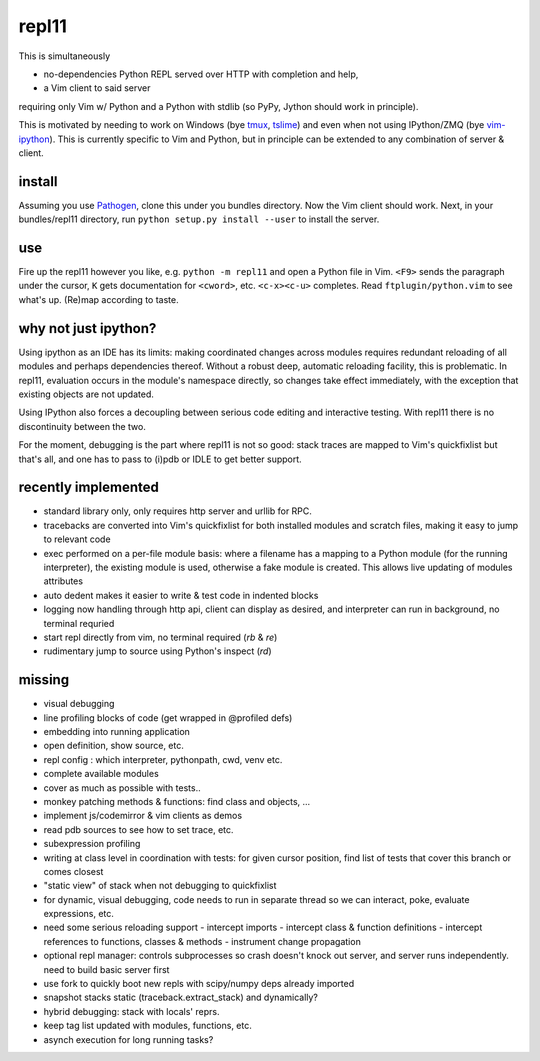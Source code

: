 repl11
======

This is simultaneously 

- no-dependencies Python REPL served over HTTP with completion and help, 
- a Vim client to said server

requiring only Vim w/ Python and a Python with stdlib (so PyPy, Jython
should work in principle).

This is motivated by needing to work on Windows (bye tmux_, tslime_) and
even when not using IPython/ZMQ (bye vim-ipython_).
This is currently specific to Vim and Python, but in principle can be
extended to any combination of server & client.

install
-------

Assuming you use Pathogen_, clone
this under you bundles directory. Now the Vim client should work.
Next, in your bundles/repl11 directory, run 
``python setup.py install --user`` to install the server.

use
---

Fire up the repl11 however you like, e.g.  ``python -m repl11``
and open a Python file in Vim. ``<F9>`` sends the paragraph under
the cursor, ``K`` gets documentation for ``<cword>``, etc. 
``<c-x><c-u>`` completes. Read
``ftplugin/python.vim`` to see what's up. (Re)map according to taste.

why not just ipython?
---------------------

Using ipython as an IDE has its limits: making coordinated changes 
across modules requires redundant reloading of all modules and perhaps
dependencies thereof. Without a robust deep, automatic reloading
facility, this is problematic. In repl11, evaluation occurs in the 
module's namespace directly, so changes take effect immediately, with
the exception that existing objects are not updated.

Using IPython also forces a decoupling between serious code editing
and interactive testing. With repl11 there is no discontinuity
between the two.

For the moment, debugging is the part where repl11 is not so good: 
stack traces are mapped to Vim's quickfixlist but that's all, and 
one has to pass to (i)pdb or IDLE to get better support.

recently implemented
--------------------

- standard library only, only requires http server and urllib
  for RPC.

- tracebacks are converted into Vim's quickfixlist for both installed
  modules and scratch files, making it easy to jump to relevant code

- exec performed on a per-file module basis: where a filename has a 
  mapping to a Python module (for the running interpreter), the existing
  module is used, otherwise a fake module is created. This allows live
  updating of modules attributes

- auto dedent makes it easier to write & test code in indented blocks

- logging now handling through http api, client can display as 
  desired, and interpreter can run in background, no terminal requried

- start repl directly from vim, no terminal required (`\rb` & `\re`)

- rudimentary jump to source using Python's inspect (`\rd`)

missing
-------

- visual debugging
- line profiling blocks of code (get wrapped in @profiled defs)
- embedding into running application
- open definition, show source, etc.
- repl config : which interpreter, pythonpath, cwd, venv etc. 
- complete available modules

- cover as much as possible with tests.. 
- monkey patching methods & functions: find class and objects, ... 
- implement js/codemirror & vim clients as demos
- read pdb sources to see how to set trace, etc. 
- subexpression profiling
- writing at class level in coordination with tests: for given
  cursor position, find list of tests that cover this branch or
  comes closest
- "static view" of stack when not debugging to quickfixlist
- for dynamic, visual debugging, code needs to run in separate thread
  so we can interact, poke, evaluate expressions, etc. 

- need some serious reloading support 
  - intercept imports
  - intercept class & function definitions
  - intercept references to functions, classes & methods
  - instrument change propagation

- optional repl manager: controls subprocesses so crash doesn't knock out
  server, and server runs independently. need to build basic server first

- use fork to quickly boot new repls with scipy/numpy deps already imported

- snapshot stacks static (traceback.extract_stack) and dynamically?
- hybrid debugging: stack with locals' reprs. 
- keep tag list updated with modules, functions, etc. 

- asynch execution for long running tasks?




.. _tmux: http://tmux.sourceforge.net
.. _tslime: http://www.vim.org/scripts/script.php?script_id=3023
.. _vim-ipython: https://github.com/ivanov/vim-ipython
.. _ConEmu: http://code.google.com/p/conemu-maximus5
.. _Pathogen: https://github.com/tpope/vim-pathogen
